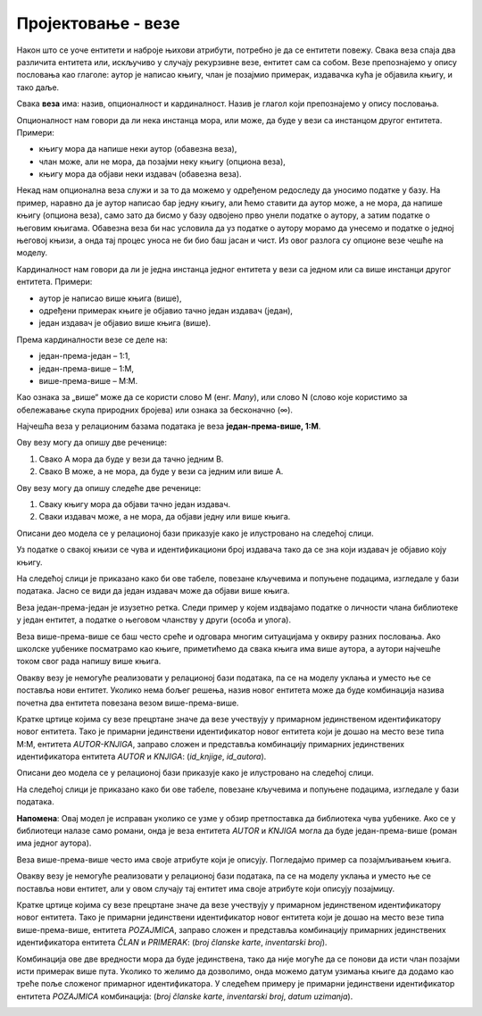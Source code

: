 Пројектовање - везе
===================

.. infonote::

 Да би се избегла непотребна понављања и могућност грешке, подаци које чувамо у бази података су распоређени у 
 различите табеле које су повезанe, и важно је разумети те везе. 

 Да би се на прави начин обрадили подаци и из њих добиле корисне информације, неопходно је урадити правилно повезивање. 
 Разумевање веза је кључно када се бавимо релационим базама података.
 
Након што се уоче ентитети и наброје њихови атрибути, потребно је да се ентитети повежу. Свака веза спаја два различита 
ентитета или, искључиво у случају рекурзивне везе, ентитет сам са собом. Везе препознајемо у опису пословања као 
глаголе: аутор је написао књигу, члан је позајмио примерак, издавачка кућа је објавила књигу, и тако даље. 

Свака **веза** има: назив, опционалност и кардиналност. Назив је глагол који препознајемо у опису пословања. 

Опционалност нам говори да ли нека инстанца мора, или може, да буде у вези са инстанцом другог ентитета. Примери:

- књигу мора да напише неки аутор (обавезна веза), 
- члан може, али не мора, да позајми неку књигу (опциона веза),
- књигу мора да објави неки издавач (обавезна веза). 

Некад нам опционална веза служи и за то да можемо у одређеном редоследу да уносимо податке у базу. На пример, наравно 
да је аутор написао бар једну књигу, али ћемо ставити да аутор може, а не мора, да напише књигу (опциона веза), само 
зато да бисмо у базу одвојено прво унели податке о аутору, а затим податке о његовим књигама. Обавезна веза би нас 
условила да уз податке о аутору морамо да унесемо и податке о једној његовој књизи, а онда тај процес уноса не би био 
баш јасан и чист. Из овог разлога су опционе везе чешће на моделу. 

Кардиналност нам говори да ли је једна инстанца једног ентитета у вези са једном или са више инстанци другог ентитета. 
Примери:

- аутор је написао више књига (више),
- одређени примерак књиге је објавио тачно један издавач (један),
- један издавач је објавио више књига (више).

Према кардиналности везе се деле на:

- један-према-један – 1:1,
- један-према-више – 1:М,
- више-према-више – М:М.

Као ознака за „више“ може да се користи слово М (енг. *Many*), или слово N (слово које користимо за обележавање скупа 
природних бројева) или ознака за бесконачно (∞). 

Најчешћа веза у релационим базама података је веза **један-према-више, 1:М**.

.. image:: ../../_images/slika_204a.png
   :scale: 80 %
   :align: center
   
Ову везу могу да опишу две реченице:

1. Свакo А мора да буде у вези да тачно једним В. 
2. Свакo В може, а не мора, да буде у вези са једним или више А. 

.. image:: ../../_images/slika_204b.png
   :scale: 80 %
   :align: center
   
Ову везу могу да опишу следеће две реченице:

1. Сваку књигу мора да објави тачно један издавач. 
2. Сваки издавач може, а не мора, да објави једну или више књига. 

.. suggestionnote::

  Овај модел је исправан уколико се узме у обзир претпоставка да је све примерке исте књиге у библиотеци објавио исти 
  издавач. Уколико се у библиотеци налазе примерци исте књиге различитих издавача, ови ентитети би морали да се повежу 
  везом више-према-више. **Запамтити да је веома важно анализирати конкретан пословни захтев и креирати модел који одговара управо њему!** 
  Две библиотеке могу да имају различите облике пословања. Једна може да инсистира да се узимају имејл адресе свих 
  чланова, а другој то може да буде небитно, и тако даље. Модел се креира према детаљном опису пословања. 
  
Описани део модела се у релационој бази приказује како је илустровано на следећој слици.

.. image:: ../../_images/slika_204c.png
   :scale: 80 %
   :align: center
   
Уз податке о свакој књизи се чува и идентификациони број издавача тако да се зна који издавач је објавио коју књигу. 

На следећој слици је приказано како би ове табеле, повезане кључевима и попуњене подацима, изгледале у бази података. 
Јасно се види да један издавач може да објави више књига. 

.. image:: ../../_images/slika_204d.png
   :scale: 80 %
   :align: center
   
Веза један-према-један је изузетно ретка. Следи пример у којем издвајамо податке о личности члана библиотеке у један ентитет, 
а податке о његовом чланству у други (особа и улога).

.. image:: ../../_images/slika_204e.png
   :scale: 80 %
   :align: center
   
Веза више-према-више се баш често среће и одговара многим ситуацијама у оквиру разних пословања. 
Ако школске уџбенике посматрамо као књиге, приметићемо да свака књига има више аутора, а аутори најчешће током свог 
рада напишу више књига.  

.. image:: ../../_images/slika_204f.png
   :scale: 80 %
   :align: center
   
Овакву везу је немогуће реализовати у релационој бази података, па се на моделу уклања и уместо ње се поставља 
нови ентитет. Уколико нема бољег решења, назив новог ентитета може да буде комбинација назива почетна два ентитета 
повезана везом више-према-више.

.. image:: ../../_images/slika_204g.png
   :scale: 80 %
   :align: center

Кратке цртице којима су везе прецртане значе да везе учествују у примарном јединственом идентификатору новог ентитета. 
Тако је примарни јединствени идентификатор новог ентитета који је дошао на место везе типа М:М, ентитета *АUTOR-KNJIGA*, 
заправо сложен и представља комбинацију примарних јединствених идентификатора ентитета *АUTOR* и *KNJIGA*: 
(*id_knjige*, *id_autora*). 

Описани део модела се у релационој бази приказује како је илустровано на следећој слици.

.. image:: ../../_images/slika_204h.png
   :scale: 80 %
   :align: center
   
На следећој слици је приказано како би ове табеле, повезане кључевима и попуњене подацима, изгледале у бази података. 

.. image:: ../../_images/slika_204i.png
   :scale: 80 %
   :align: center
   

**Напомена**: Овај модел је исправан уколико се узме у обзир претпоставка да библиотека чува уџбенике. 
Ако се у библиотеци налазе само романи, онда је веза ентитета *AUTOR* и *KNJIGA* могла да буде један-према-више 
(роман има једног аутора). 

Веза више-према-више често има своје атрибуте који је описују. Погледајмо пример са позајмљивањем књига.  

.. image:: ../../_images/slika_204j.png
   :scale: 80 %
   :align: center
   
Овакву везу је немогуће реализовати у релационој бази података, па се на моделу уклања и уместо ње се поставља нови 
ентитет, али у овом случају тај ентитет има своје атрибуте који описују позајмицу. 

.. image:: ../../_images/slika_204k.png
   :scale: 80 %
   :align: center
   
Кратке цртице којима су везе прецртане значе да везе учествују у примарном јединственом идентификатору новог ентитета. 
Тако је примарни јединствени идентификатор новог ентитета који је дошао на место везе типа више-према-више, ентитета 
*POZAJMICA*, заправо сложен и представља комбинацију примарних јединствених идентификатора ентитета *ČLAN* и *PRIMERAK*: 
(*broj članske karte*, *inventarski broj*). 

Комбинација ове две вредности мора да буде јединствена, тако да није могуће да се понови да исти члан позајми исти 
примерак више пута. Уколико то желимо да дозволимо, онда можемо датум узимања књиге да додамо као треће поље сложеног 
примарног идентификатора. У следећем примеру је примарни јединствени идентификатор ентитета *POZAJMICA* комбинација:
(*broj članske karte*, *inventarski broj*, *datum uzimanja*).

.. image:: ../../_images/slika_204l.png
   :scale: 80 %
   :align: center
